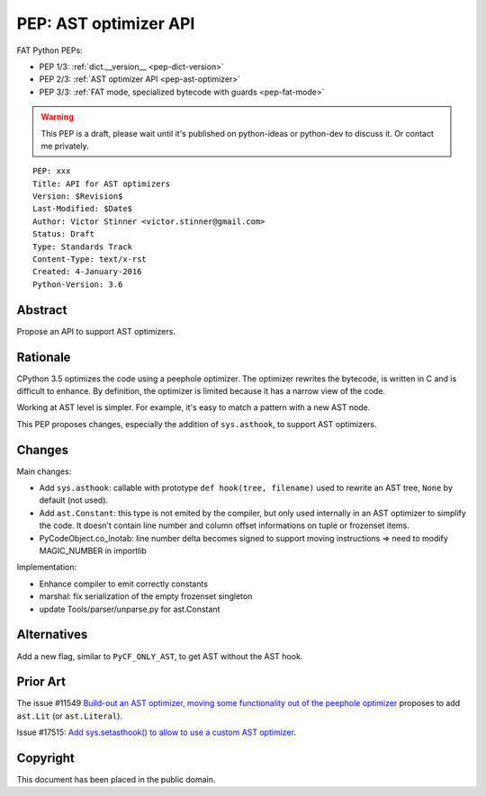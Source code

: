 .. _pep-ast-optimizer:

++++++++++++++++++++++
PEP: AST optimizer API
++++++++++++++++++++++

FAT Python PEPs:

* PEP 1/3: :ref:`dict.__version__ <pep-dict-version>`
* PEP 2/3: :ref:`AST optimizer API <pep-ast-optimizer>`
* PEP 3/3: :ref:`FAT mode, specialized bytecode with guards <pep-fat-mode>`

.. warning::
   This PEP is a draft, please wait until it's published on python-ideas
   or python-dev to discuss it. Or contact me privately.

::

    PEP: xxx
    Title: API for AST optimizers
    Version: $Revision$
    Last-Modified: $Date$
    Author: Victor Stinner <victor.stinner@gmail.com>
    Status: Draft
    Type: Standards Track
    Content-Type: text/x-rst
    Created: 4-January-2016
    Python-Version: 3.6


Abstract
========

Propose an API to support AST optimizers.


Rationale
=========

CPython 3.5 optimizes the code using a peephole optimizer. The optimizer
rewrites the bytecode, is written in C and is difficult to enhance. By
definition, the optimizer is limited because it has a narrow view of the
code.

Working at AST level is simpler. For example, it's easy to match a
pattern with a new AST node.

This PEP proposes changes, especially the addition of ``sys.asthook``,
to support AST optimizers.


Changes
=======

Main changes:

* Add ``sys.asthook``: callable with prototype
  ``def hook(tree, filename)`` used to rewrite an AST tree, ``None`` by
  default (not used).
* Add ``ast.Constant``: this type is not emited by the compiler, but
  only used internally in an AST optimizer to simplify the code. It
  doesn't contain line number and column offset informations on tuple or
  frozenset items.
* PyCodeObject.co_lnotab: line number delta becomes signed to support
  moving instructions => need to modify MAGIC_NUMBER in importlib

Implementation:

* Enhance compiler to emit correctly constants
* marshal: fix serialization of the empty frozenset singleton
* update Tools/parser/unparse.py for ast.Constant


Alternatives
============

Add a new flag, similar to ``PyCF_ONLY_AST``, to get AST without the AST
hook.


Prior Art
=========

The issue #11549 `Build-out an AST optimizer, moving some functionality
out of the peephole optimizer <https://bugs.python.org/issue11549>`_
proposes to add ``ast.Lit`` (or ``ast.Literal``).

Issue #17515: `Add sys.setasthook() to allow to use a custom AST
optimizer <https://bugs.python.org/issue17515>`_.


Copyright
=========

This document has been placed in the public domain.
